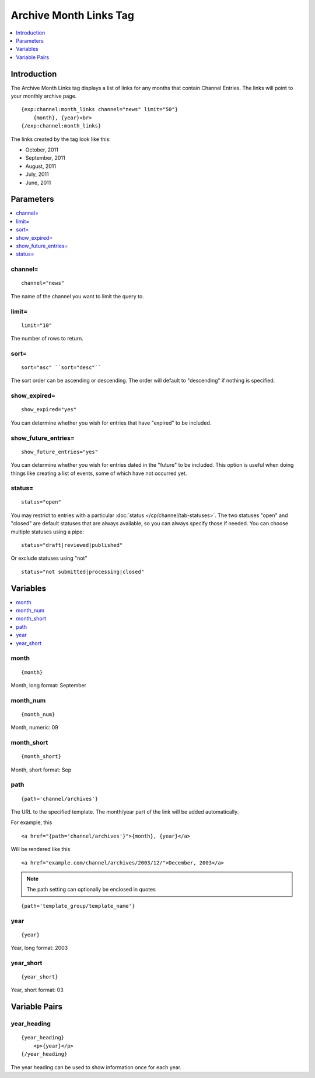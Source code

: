 .. # This source file is part of the open source project
   # ExpressionEngine User Guide (https://github.com/ExpressionEngine/ExpressionEngine-User-Guide)
   #
   # @link      https://expressionengine.com/
   # @copyright Copyright (c) 2003-2018, EllisLab, Inc. (https://ellislab.com)
   # @license   https://expressionengine.com/license Licensed under Apache License, Version 2.0

#######################
Archive Month Links Tag
#######################

.. contents::
   :local:
   :depth: 1

************
Introduction
************

The Archive Month Links tag displays a list of links for any months that
contain Channel Entries. The links will point to your monthly archive
page. ::

    {exp:channel:month_links channel="news" limit="50"}
        {month}, {year}<br>
    {/exp:channel:month_links}

The links created by the tag look like this:

-  October, 2011
-  September, 2011
-  August, 2011
-  July, 2011
-  June, 2011

**********
Parameters
**********

.. contents::
   :local:

channel=
--------

::

	channel="news"

The name of the channel you want to limit the query to.

limit=
------

::

	limit="10"

The number of rows to return.

sort=
-----

::

	sort="asc" ``sort="desc"``

The sort order can be ascending or descending. The order will default to
"descending" if nothing is specified.

show_expired=
--------------

::

	show_expired="yes"

You can determine whether you wish for entries that have "expired" to be
included.

show_future_entries=
----------------------

::

	show_future_entries="yes"

You can determine whether you wish for entries dated in the "future" to
be included. This option is useful when doing things like creating a
list of events, some of which have not occurred yet.

status=
-------

::

	status="open"

You may restrict to entries with a particular :doc:`status
</cp/channel/tab-statuses>`. The two statuses "open" and "closed" are
default statuses that are always available, so you can always specify
those if needed. You can choose multiple statuses using a pipe::

	status="draft|reviewed|published"

Or exclude statuses using "not"

::

	status="not submitted|processing|closed"

*********
Variables
*********

.. contents::
   :local:

month
-----

::

	{month}

Month, long format: September

month_num
----------

::

	{month_num}

Month, numeric: 09

month_short
------------

::

	{month_short}

Month, short format: Sep

path
----

::

	{path='channel/archives'}

The URL to the specified template. The month/year part of the link will
be added automatically.

For example, this

::

	<a href="{path='channel/archives'}">{month}, {year}</a>

Will be rendered like this

::

	<a href="example.com/channel/archives/2003/12/">December, 2003</a>

.. note:: The path setting can optionally be enclosed in quotes

::

    {path='template_group/template_name'}

year
----

::

	{year}

Year, long format: 2003

year_short
-----------

::

	{year_short}

Year, short format: 03

**************
Variable Pairs
**************

year_heading
-------------

::

    {year_heading}
        <p>{year}</p>
    {/year_heading}


The year heading can be used to show information once for each year.
